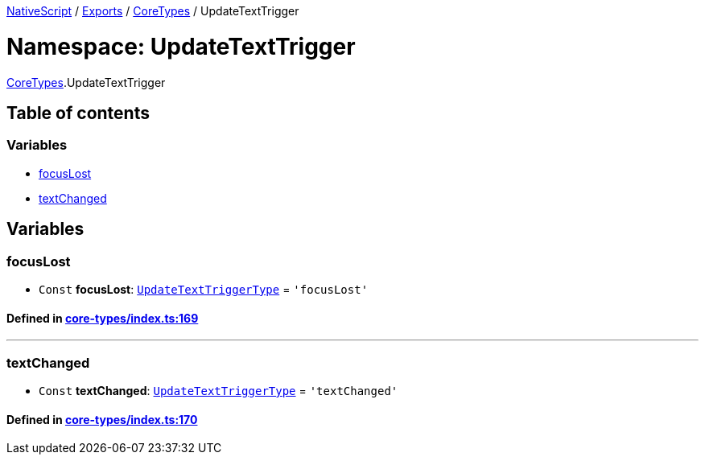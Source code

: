

xref:../README.adoc[NativeScript] / xref:../modules.adoc[Exports] / xref:CoreTypes.adoc[CoreTypes] / UpdateTextTrigger

= Namespace: UpdateTextTrigger

xref:CoreTypes.adoc[CoreTypes].UpdateTextTrigger

== Table of contents

=== Variables

* link:CoreTypes.UpdateTextTrigger.adoc#focuslost[focusLost]
* link:CoreTypes.UpdateTextTrigger.adoc#textchanged[textChanged]

== Variables

[#focuslost]
=== focusLost

• `Const` *focusLost*: link:CoreTypes.adoc#updatetexttriggertype[`UpdateTextTriggerType`] = `'focusLost'`

==== Defined in https://github.com/NativeScript/NativeScript/blob/02d4834bd/packages/core/core-types/index.ts#L169[core-types/index.ts:169]

'''

[#textchanged]
=== textChanged

• `Const` *textChanged*: link:CoreTypes.adoc#updatetexttriggertype[`UpdateTextTriggerType`] = `'textChanged'`

==== Defined in https://github.com/NativeScript/NativeScript/blob/02d4834bd/packages/core/core-types/index.ts#L170[core-types/index.ts:170]
